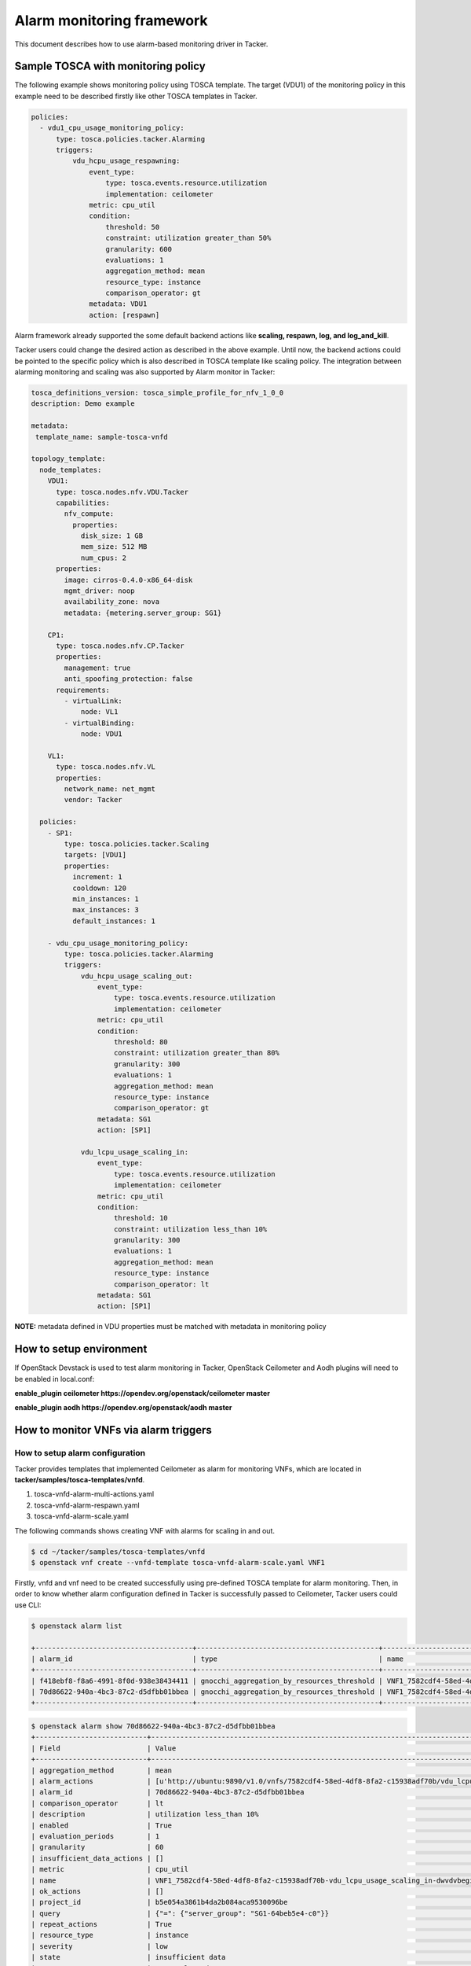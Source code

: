 ..
  Licensed under the Apache License, Version 2.0 (the "License"); you may
  not use this file except in compliance with the License. You may obtain
  a copy of the License at

          http://www.apache.org/licenses/LICENSE-2.0

  Unless required by applicable law or agreed to in writing, software
  distributed under the License is distributed on an "AS IS" BASIS, WITHOUT
  WARRANTIES OR CONDITIONS OF ANY KIND, either express or implied. See the
  License for the specific language governing permissions and limitations
  under the License.

.. _ref-alarm_frm:

==========================
Alarm monitoring framework
==========================

This document describes how to use alarm-based monitoring driver in Tacker.

Sample TOSCA with monitoring policy
~~~~~~~~~~~~~~~~~~~~~~~~~~~~~~~~~~~

The following example shows monitoring policy using TOSCA template.
The target (VDU1) of the monitoring policy in this example need to be
described firstly like other TOSCA templates in Tacker.

.. code-block:: yaml

  policies:
    - vdu1_cpu_usage_monitoring_policy:
        type: tosca.policies.tacker.Alarming
        triggers:
            vdu_hcpu_usage_respawning:
                event_type:
                    type: tosca.events.resource.utilization
                    implementation: ceilometer
                metric: cpu_util
                condition:
                    threshold: 50
                    constraint: utilization greater_than 50%
                    granularity: 600
                    evaluations: 1
                    aggregation_method: mean
                    resource_type: instance
                    comparison_operator: gt
                metadata: VDU1
                action: [respawn]

Alarm framework already supported the some default backend actions like
**scaling, respawn, log, and log_and_kill**.

Tacker users could change the desired action as described in the above example.
Until now, the backend actions could be pointed to the specific policy which
is also described in TOSCA template like scaling policy. The integration
between alarming monitoring and scaling was also supported by Alarm monitor
in Tacker:

.. code-block:: yaml

    tosca_definitions_version: tosca_simple_profile_for_nfv_1_0_0
    description: Demo example

    metadata:
     template_name: sample-tosca-vnfd

    topology_template:
      node_templates:
        VDU1:
          type: tosca.nodes.nfv.VDU.Tacker
          capabilities:
            nfv_compute:
              properties:
                disk_size: 1 GB
                mem_size: 512 MB
                num_cpus: 2
          properties:
            image: cirros-0.4.0-x86_64-disk
            mgmt_driver: noop
            availability_zone: nova
            metadata: {metering.server_group: SG1}

        CP1:
          type: tosca.nodes.nfv.CP.Tacker
          properties:
            management: true
            anti_spoofing_protection: false
          requirements:
            - virtualLink:
                node: VL1
            - virtualBinding:
                node: VDU1

        VL1:
          type: tosca.nodes.nfv.VL
          properties:
            network_name: net_mgmt
            vendor: Tacker

      policies:
        - SP1:
            type: tosca.policies.tacker.Scaling
            targets: [VDU1]
            properties:
              increment: 1
              cooldown: 120
              min_instances: 1
              max_instances: 3
              default_instances: 1

        - vdu_cpu_usage_monitoring_policy:
            type: tosca.policies.tacker.Alarming
            triggers:
                vdu_hcpu_usage_scaling_out:
                    event_type:
                        type: tosca.events.resource.utilization
                        implementation: ceilometer
                    metric: cpu_util
                    condition:
                        threshold: 80
                        constraint: utilization greater_than 80%
                        granularity: 300
                        evaluations: 1
                        aggregation_method: mean
                        resource_type: instance
                        comparison_operator: gt
                    metadata: SG1
                    action: [SP1]

                vdu_lcpu_usage_scaling_in:
                    event_type:
                        type: tosca.events.resource.utilization
                        implementation: ceilometer
                    metric: cpu_util
                    condition:
                        threshold: 10
                        constraint: utilization less_than 10%
                        granularity: 300
                        evaluations: 1
                        aggregation_method: mean
                        resource_type: instance
                        comparison_operator: lt
                    metadata: SG1
                    action: [SP1]


**NOTE:**
metadata defined in VDU properties must be matched with metadata
in monitoring policy

How to setup environment
~~~~~~~~~~~~~~~~~~~~~~~~

If OpenStack Devstack is used to test alarm monitoring in Tacker, OpenStack
Ceilometer and Aodh plugins will need to be enabled in local.conf:

.. code-block::ini

**enable_plugin ceilometer https://opendev.org/openstack/ceilometer master**

**enable_plugin aodh https://opendev.org/openstack/aodh master**

How to monitor VNFs via alarm triggers
~~~~~~~~~~~~~~~~~~~~~~~~~~~~~~~~~~~~~~

How to setup alarm configuration
================================

Tacker provides templates that implemented Ceilometer as alarm for monitoring
VNFs, which are located in  **tacker/samples/tosca-templates/vnfd**.

1. tosca-vnfd-alarm-multi-actions.yaml

2. tosca-vnfd-alarm-respawn.yaml

3. tosca-vnfd-alarm-scale.yaml

The following commands shows creating VNF with alarms for scaling in and out.

.. code-block:: console

    $ cd ~/tacker/samples/tosca-templates/vnfd
    $ openstack vnf create --vnfd-template tosca-vnfd-alarm-scale.yaml VNF1

Firstly, vnfd and vnf need to be created successfully using pre-defined TOSCA
template for alarm monitoring. Then, in order to know whether alarm
configuration defined in Tacker is successfully passed to Ceilometer,
Tacker users could use CLI:

.. code-block:: console

    $ openstack alarm list

    +--------------------------------------+--------------------------------------------+-----------------------------------------------------------------------------------+-------------------+----------+---------+
    | alarm_id                             | type                                       | name                                                                              | state             | severity | enabled |
    +--------------------------------------+--------------------------------------------+-----------------------------------------------------------------------------------+-------------------+----------+---------+
    | f418ebf8-f8a6-4991-8f0d-938e38434411 | gnocchi_aggregation_by_resources_threshold | VNF1_7582cdf4-58ed-4df8-8fa2-c15938adf70b-vdu_hcpu_usage_scaling_out-4imzw3c7cicb | insufficient data | low      | True    |
    | 70d86622-940a-4bc3-87c2-d5dfbb01bbea | gnocchi_aggregation_by_resources_threshold | VNF1_7582cdf4-58ed-4df8-8fa2-c15938adf70b-vdu_lcpu_usage_scaling_in-dwvdvbegiqdk  | insufficient data | low      | True    |
    +--------------------------------------+--------------------------------------------+-----------------------------------------------------------------------------------+-------------------+----------+---------+


.. code-block:: console

    $ openstack alarm show 70d86622-940a-4bc3-87c2-d5dfbb01bbea
    +---------------------------+------------------------------------------------------------------------------------------------------------------+
    | Field                     | Value                                                                                                            |
    +---------------------------+------------------------------------------------------------------------------------------------------------------+
    | aggregation_method        | mean                                                                                                             |
    | alarm_actions             | [u'http://ubuntu:9890/v1.0/vnfs/7582cdf4-58ed-4df8-8fa2-c15938adf70b/vdu_lcpu_usage_scaling_in/SP1-in/v2fq7rd7'] |
    | alarm_id                  | 70d86622-940a-4bc3-87c2-d5dfbb01bbea                                                                             |
    | comparison_operator       | lt                                                                                                               |
    | description               | utilization less_than 10%                                                                                        |
    | enabled                   | True                                                                                                             |
    | evaluation_periods        | 1                                                                                                                |
    | granularity               | 60                                                                                                               |
    | insufficient_data_actions | []                                                                                                               |
    | metric                    | cpu_util                                                                                                         |
    | name                      | VNF1_7582cdf4-58ed-4df8-8fa2-c15938adf70b-vdu_lcpu_usage_scaling_in-dwvdvbegiqdk                                 |
    | ok_actions                | []                                                                                                               |
    | project_id                | b5e054a3861b4da2b084aca9530096be                                                                                 |
    | query                     | {"=": {"server_group": "SG1-64beb5e4-c0"}}                                                                       |
    | repeat_actions            | True                                                                                                             |
    | resource_type             | instance                                                                                                         |
    | severity                  | low                                                                                                              |
    | state                     | insufficient data                                                                                                |
    | state_reason              | Not evaluated yet                                                                                                |
    | state_timestamp           | 2018-07-20T06:00:33.142762                                                                                       |
    | threshold                 | 10.0                                                                                                             |
    | time_constraints          | []                                                                                                               |
    | timestamp                 | 2018-07-20T06:00:33.142762                                                                                       |
    | type                      | gnocchi_aggregation_by_resources_threshold                                                                       |
    | user_id                   | 61fb5c6193e549f3baee26bd508c0b29                                                                                 |
    +---------------------------+------------------------------------------------------------------------------------------------------------------+


How to trigger alarms:
======================

As shown in the above Ceilometer command, alarm state is shown as
"insufficient data". Alarm is triggered by Ceilometer once alarm
state changes to "alarm".
To make VNF instance reach to the pre-defined threshold, some
simple scripts could be used.

Note: Because Ceilometer pipeline set the default interval to 600s (10 mins),
in order to reduce this interval, users could edit "interval" value
in **/etc/ceilometer/pipeline.yaml** file and then restart Ceilometer service.

Another way could be used to check if backend action is handled well in Tacker:

.. code-block:: console

    curl -H "Content-Type: application/json" -X POST -d '{"alarm_id": "35a80852-e24f-46ed-bd34-e2f831d00172", "current": "alarm"}' http://ubuntu:9890/v1.0/vnfs/7582cdf4-58ed-4df8-8fa2-c15938adf70b/vdu_lcpu_usage_scaling_in/SP1-in/v2fq7rd7

Then, users can check Horizon to know if vnf is respawned. Please note
that the url used in the above command could be captured from
"**ceilometer alarm-show** command as shown before. "key" attribute
in body request need to be captured from the url. The reason is that
key will be authenticated so that the url is requested only one time.

